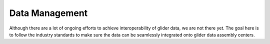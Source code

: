 Data Management
+++++++++++++++++++++

Although there are a lot of ongoing efforts to achieve interoperability of glider data, we are not there yet.
The goal here is to follow the industry standards to make sure the data can be seamlessly integrated onto glider data assembly centers.
